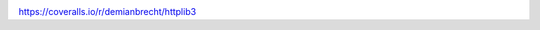 .. image:: https://travis-ci.org/demianbrecht/httplib3.svg
   :target: https://travis-ci.org/demianbrecht/httplib3


.. image:: https://coveralls.io/repos/demianbrecht/httplib3/badge.svg :target:
https://coveralls.io/r/demianbrecht/httplib3
